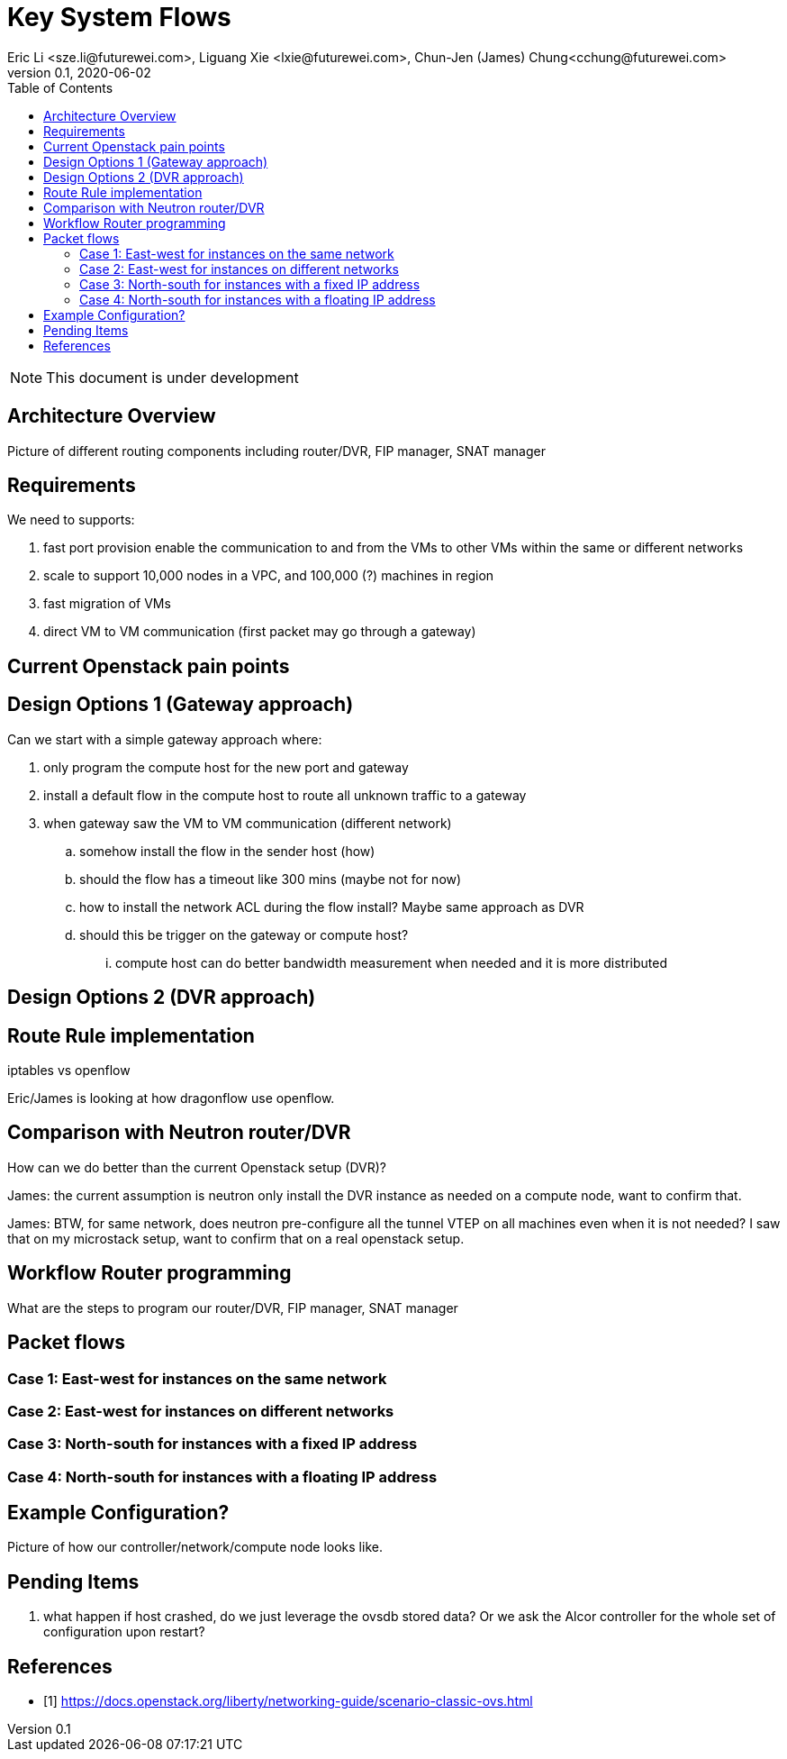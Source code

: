 = Key System Flows
Eric Li <sze.li@futurewei.com>, Liguang Xie <lxie@futurewei.com>, Chun-Jen (James) Chung<cchung@futurewei.com>
v0.1, 2020-06-02
:toc: right
:imagesdir: ../../images

NOTE: This document is under development

== Architecture Overview

Picture of different routing components including router/DVR, FIP manager, SNAT manager

== Requirements

We need to supports:

. fast port provision enable the communication to and from the VMs to other VMs within the same or different networks
. scale to support 10,000 nodes in a VPC, and 100,000 (?) machines in region
. fast migration of VMs
. direct VM to VM communication (first packet may go through a gateway)

== Current Openstack pain points

== Design Options 1 (Gateway approach)

Can we start with a simple gateway approach where:

. only program the compute host for the new port and gateway
. install a default flow in the compute host to route all unknown traffic to a gateway
. when gateway saw the VM to VM communication (different network)
.. somehow install the flow in the sender host (how)
.. should the flow has a timeout like 300 mins (maybe not for now)
.. how to install the network ACL during the flow install? Maybe same approach as DVR
.. should this be trigger on the gateway or compute host? 
... compute host can do better bandwidth measurement when needed and it is more distributed

== Design Options 2 (DVR approach)

== Route Rule implementation

iptables vs openflow

Eric/James is looking at how dragonflow use openflow.

== Comparison with Neutron router/DVR

How can we do better than the current Openstack setup (DVR)?

James: the current assumption is neutron only install the DVR instance as needed on a compute node, want to confirm that.

James: BTW, for same network, does neutron pre-configure all the tunnel VTEP on all machines even when it is not needed? I saw that on my microstack setup, want to confirm that on a real openstack setup. 

== Workflow Router programming

What are the steps to program our router/DVR, FIP manager, SNAT manager


== Packet flows

=== Case 1: East-west for instances on the same network

=== Case 2: East-west for instances on different networks

=== Case 3: North-south for instances with a fixed IP address

=== Case 4: North-south for instances with a floating IP address


== Example Configuration?

Picture of how our controller/network/compute node looks like.


== Pending Items

. what happen if host crashed, do we just leverage the ovsdb stored data? Or we ask the Alcor controller for the whole set of configuration upon restart?

[bibliography]
== References

- [[[neutron-flows,1]]] https://docs.openstack.org/liberty/networking-guide/scenario-classic-ovs.html